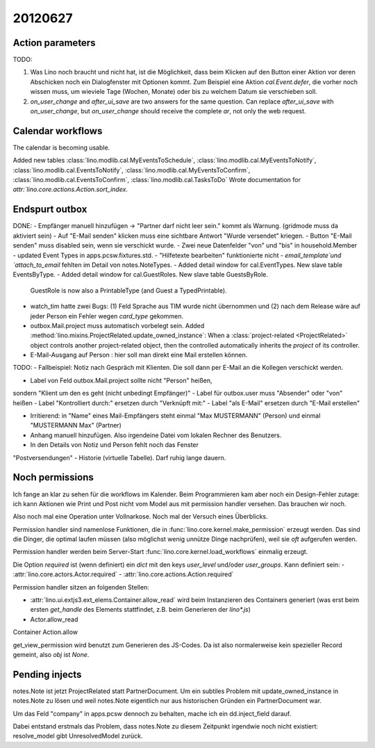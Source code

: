 20120627
========

Action parameters
-----------------

TODO: 

#.  Was Lino noch braucht und nicht hat, ist die Möglichkeit, 
    dass beim Klicken auf den Button einer Aktion vor deren Abschicken 
    noch ein Dialogfenster mit Optionen kommt. 
    Zum Beispiel eine Aktion `cal.Event.defer`, 
    die vorher noch wissen muss, um wieviele Tage (Wochen, Monate) oder 
    bis zu welchem Datum sie verschieben soll.

#.  `on_user_change` and `after_ui_save` are two answers 
    for the same question. Can replace `after_ui_save` 
    with `on_user_change`, but `on_user_change` should receive 
    the complete `ar`, not only the web request.


Calendar workflows
------------------

The calendar is becoming usable.

Added new tables 
:class:`lino.modlib.cal.MyEventsToSchedule`,
:class:`lino.modlib.cal.MyEventsToNotify`,
:class:`lino.modlib.cal.EventsToNotify`,
:class:`lino.modlib.cal.MyEventsToConfirm`,
:class:`lino.modlib.cal.EventsToConfirm`,
:class:`lino.modlib.cal.TasksToDo`
Wrote documentation for `attr:`lino.core.actions.Action.sort_index`.


Endspurt outbox
---------------

DONE:
- Empfänger manuell hinzufügen -> "Partner darf nicht leer sein." kommt
als Warnung. (gridmode muss da aktiviert sein)
- Auf "E-Mail senden" klicken muss eine sichtbare Antwort "Wurde
versendet" kriegen.
- Button "E-Mail senden" muss disabled sein, wenn sie verschickt wurde.
- Zwei neue Datenfelder "von" und "bis" in household.Member
- updated Event Types in apps.pcsw.fixtures.std. 
- "Hilfetexte bearbeiten" funktionierte nicht
- `email_template`und `attach_to_email` fehlten im Detail von notes.NoteTypes.
- Added detail window for cal.EventTypes. New slave table EventsByType.
- Added detail window for cal.GuestRoles. New slave table GuestsByRole.
  GuestRole is now also a PrintableType (and Guest a TypedPrintable).
  
- watch_tim hatte zwei Bugs: (1) Feld Sprache aus TIM wurde nicht übernommen 
  und (2) nach dem Release wäre auf jeder Person ein Fehler wegen `card_type` 
  gekommen.

- outbox.Mail.project muss automatisch vorbelegt sein.
  Added :method:`lino.mixins.ProjectRelated.update_owned_instance`: 
  When a :class:`project-related <ProjectRelated>` 
  object controls another project-related object, 
  then the controlled automatically inherits 
  the `project` of its controller.

- E-Mail-Ausgang auf Person : hier soll man direkt eine Mail 
  erstellen können.

TODO:
- Fallbeispiel: Notiz nach Gespräch mit Klienten. Die soll dann per
E-Mail an die Kollegen verschickt werden.

- Label von Feld outbox.Mail.project sollte nicht "Person" heißen,
sondern "Klient um den es geht (nicht unbedingt Empfänger)"
- Label für outbox.user muss "Absender" oder "von" heißen
- Label "Kontrolliert durch:" ersetzen durch "Verknüpft mit:"
- Label "als E-Mail" ersetzen durch "E-Mail erstellen"

- Irritierend: in "Name" eines Mail-Empfängers 
  steht einmal "Max MUSTERMANN" (Person) und einmal "MUSTERMANN Max" (Partner)
- Anhang manuell hinzufügen. Also irgendeine Datei vom lokalen Rechner des 
  Benutzers.
- In den Details von Notiz und Person fehlt noch das Fenster
"Postversendungen"
- Historie (virtuelle Tabelle). Darf ruhig lange dauern.






Noch permissions
----------------

Ich fange an klar zu sehen für die workflows im Kalender. 
Beim Programmieren kam aber noch ein Design-Fehler zutage: 
ich kann Aktionen wie Print und Post nicht vom Model aus 
mit permission handler versehen.
Das brauchen wir noch.

Also noch mal eine Operation unter Vollnarkose.
Noch mal der Versuch eines Überblicks.

Permission handler sind namenlose Funktionen, die in 
:func:`lino.core.kernel.make_permission` erzeugt werden. 
Das sind die Dinger, die optimal laufen müssen 
(also möglichst wenig unnütze Dinge nachprüfen), 
weil sie *oft* aufgerufen werden.

Permission handler werden beim Server-Start 
:func:`lino.core.kernel.load_workflows` 
einmalig erzeugt.

Die Option `required` ist (wenn definiert) ein `dict` mit den 
keys `user_level` und/oder `user_groups`. Kann definiert sein:
- :attr:`lino.core.actors.Actor.required`
- :attr:`lino.core.actions.Action.required`

Permission handler sitzen an folgenden Stellen: 

- :attr:`lino.ui.extjs3.ext_elems.Container.allow_read`
  wird beim Instanzieren des Containers generiert 
  (was erst beim ersten `get_handle` des Elements stattfindet, 
  z.B. beim Generieren der `lino*.js`)
  
- Actor.allow_read
Container
Action.allow

get_view_permission wird benutzt zum Generieren des JS-Codes. 
Da ist also normalerweise kein spezieller Record gemeint, 
also `obj` ist `None`.

Pending injects
---------------
notes.Note ist jetzt ProjectRelated statt PartnerDocument.
Um ein subtiles Problem mit update_owned_instance in notes.Note 
zu lösen und weil notes.Note eigentlich nur aus historischen 
Gründen ein PartnerDocument war.

Um das Feld "company" in apps.pcsw dennoch zu behalten, 
mache ich ein dd.inject_field darauf. 

Dabei entstand erstmals das Problem, dass notes.Note 
zu diesem Zeitpunkt irgendwie noch nicht existiert:
resolve_model gibt UnresolvedModel zurück.


